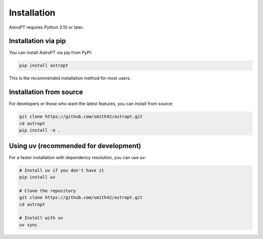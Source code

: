 Installation
===========

AstroPT requires Python 3.10 or later. 

Installation via pip
------------------

You can install AstroPT via pip from PyPI:

.. code-block:: bash

   pip install astropt

This is the recommended installation method for most users.

Installation from source
----------------------

For developers or those who want the latest features, you can install from source:

.. code-block:: bash

   git clone https://github.com/smith42/astropt.git
   cd astropt
   pip install -e .

Using uv (recommended for development)
------------------------------------

For a faster installation with dependency resolution, you can use uv:

.. code-block:: bash

   # Install uv if you don't have it
   pip install uv
   
   # Clone the repository
   git clone https://github.com/smith42/astropt.git
   cd astropt
   
   # Install with uv
   uv sync

